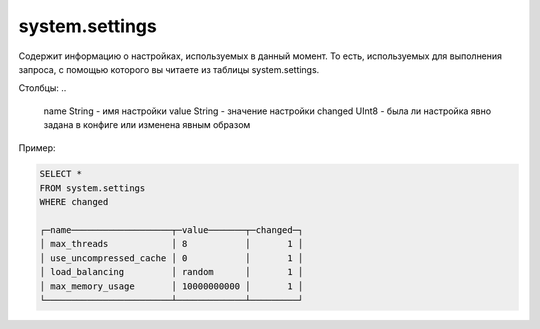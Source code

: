 system.settings
---------------

Содержит информацию о настройках, используемых в данный момент.
То есть, используемых для выполнения запроса, с помощью которого вы читаете из таблицы system.settings.

Столбцы:
..

  name String   - имя настройки
  value String  - значение настройки
  changed UInt8 - была ли настройка явно задана в конфиге или изменена явным образом

Пример:

.. code-block:: sql

  SELECT *
  FROM system.settings
  WHERE changed
  
  ┌─name───────────────────┬─value───────┬─changed─┐
  │ max_threads            │ 8           │       1 │
  │ use_uncompressed_cache │ 0           │       1 │
  │ load_balancing         │ random      │       1 │
  │ max_memory_usage       │ 10000000000 │       1 │
  └────────────────────────┴─────────────┴─────────┘
